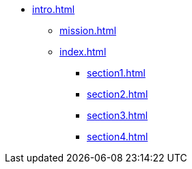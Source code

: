 * xref:intro.adoc[]
** xref:mission.adoc[]
** xref:index.adoc[]
*** xref:section1.adoc[]
*** xref:section2.adoc[]
*** xref:section3.adoc[]
*** xref:section4.adoc[]
